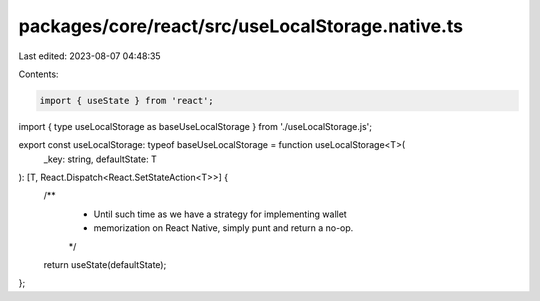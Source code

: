 packages/core/react/src/useLocalStorage.native.ts
=================================================

Last edited: 2023-08-07 04:48:35

Contents:

.. code-block:: ts

    import { useState } from 'react';
import { type useLocalStorage as baseUseLocalStorage } from './useLocalStorage.js';

export const useLocalStorage: typeof baseUseLocalStorage = function useLocalStorage<T>(
    _key: string,
    defaultState: T
): [T, React.Dispatch<React.SetStateAction<T>>] {
    /**
     * Until such time as we have a strategy for implementing wallet
     * memorization on React Native, simply punt and return a no-op.
     */
    return useState(defaultState);
};


